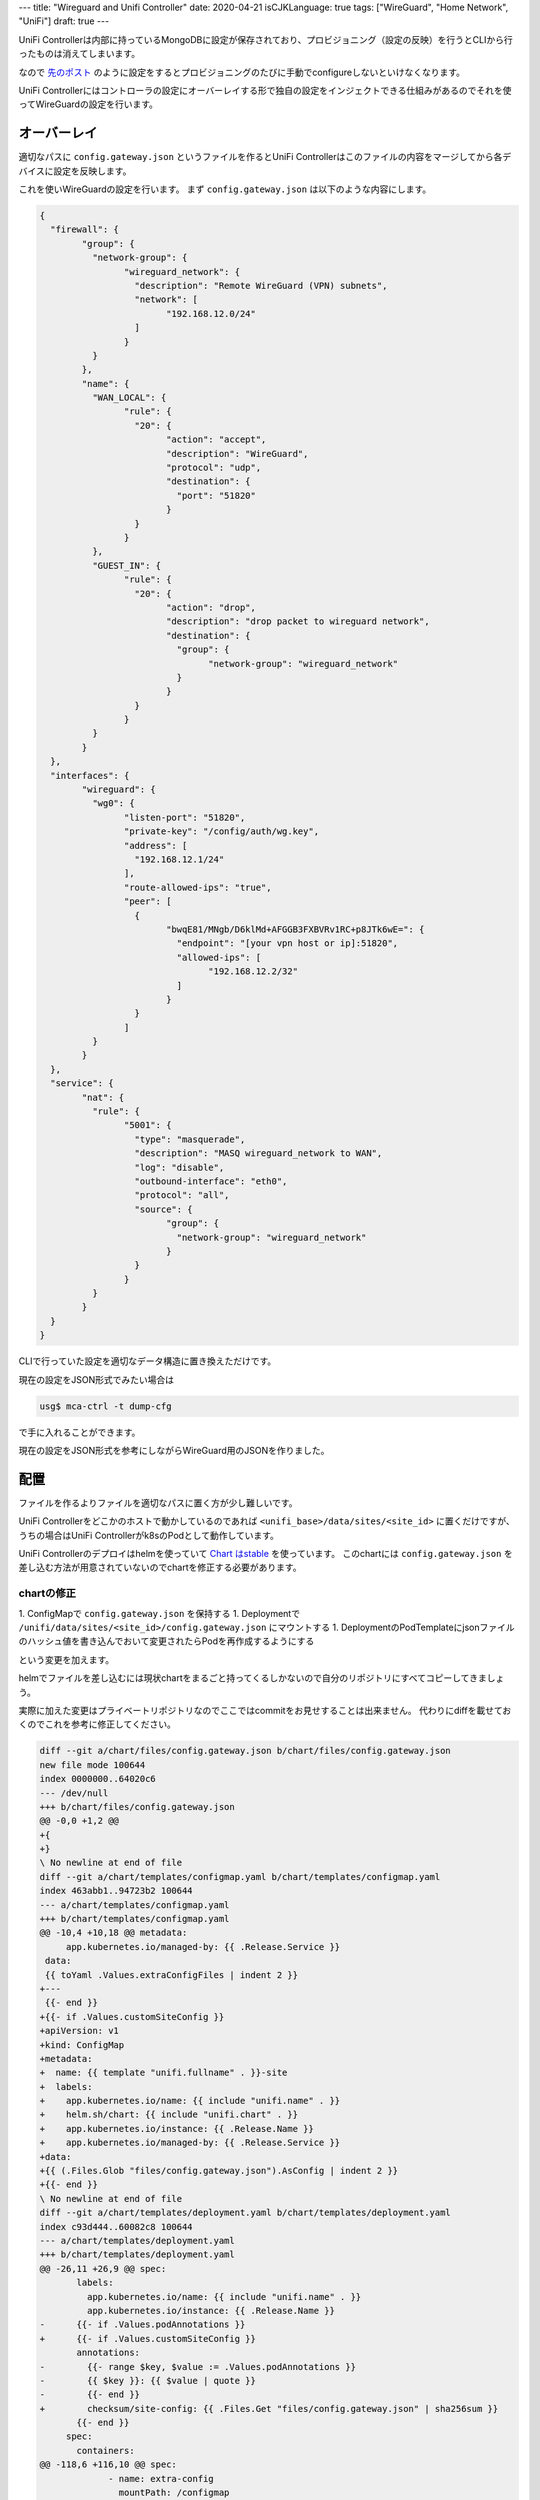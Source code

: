 ---
title: "Wireguard and Unifi Controller"
date: 2020-04-21
isCJKLanguage: true
tags: ["WireGuard", "Home Network", "UniFi"]
draft: true
---

UniFi Controllerは内部に持っているMongoDBに設定が保存されており、プロビジョニング（設定の反映）を行うとCLIから行ったものは消えてしまいます。

なので `先のポスト <../vpn-with-wireguard>`_ のように設定をするとプロビジョニングのたびに手動でconfigureしないといけなくなります。

UniFi Controllerにはコントローラの設定にオーバーレイする形で独自の設定をインジェクトできる仕組みがあるのでそれを使ってWireGuardの設定を行います。

オーバーレイ
===============

適切なパスに ``config.gateway.json`` というファイルを作るとUniFi Controllerはこのファイルの内容をマージしてから各デバイスに設定を反映します。

これを使いWireGuardの設定を行います。
まず ``config.gateway.json`` は以下のような内容にします。

.. code:: json

	{
	  "firewall": {
		"group": {
		  "network-group": {
			"wireguard_network": {
			  "description": "Remote WireGuard (VPN) subnets",
			  "network": [
				"192.168.12.0/24"
			  ]
			}
		  }
		},
		"name": {
		  "WAN_LOCAL": {
			"rule": {
			  "20": {
				"action": "accept",
				"description": "WireGuard",
				"protocol": "udp",
				"destination": {
				  "port": "51820"
				}
			  }
			}
		  },
		  "GUEST_IN": {
			"rule": {
			  "20": {
				"action": "drop",
				"description": "drop packet to wireguard network",
				"destination": {
				  "group": {
					"network-group": "wireguard_network"
				  }
				}
			  }
			}
		  }
		}
	  },
	  "interfaces": {
		"wireguard": {
		  "wg0": {
			"listen-port": "51820",
			"private-key": "/config/auth/wg.key",
			"address": [
			  "192.168.12.1/24"
			],
			"route-allowed-ips": "true",
			"peer": [
			  {
				"bwqE81/MNgb/D6klMd+AFGGB3FXBVRv1RC+p8JTk6wE=": {
				  "endpoint": "[your vpn host or ip]:51820",
				  "allowed-ips": [
					"192.168.12.2/32"
				  ]
				}
			  }
			]
		  }
		}
	  },
	  "service": {
		"nat": {
		  "rule": {
			"5001": {
			  "type": "masquerade",
			  "description": "MASQ wireguard_network to WAN",
			  "log": "disable",
			  "outbound-interface": "eth0",
			  "protocol": "all",
			  "source": {
				"group": {
				  "network-group": "wireguard_network"
				}
			  }
			}
		  }
		}
	  }
	}

CLIで行っていた設定を適切なデータ構造に置き換えただけです。

現在の設定をJSON形式でみたい場合は

.. code:: console

    usg$ mca-ctrl -t dump-cfg

で手に入れることができます。

現在の設定をJSON形式を参考にしながらWireGuard用のJSONを作りました。

配置
======

ファイルを作るよりファイルを適切なパスに置く方が少し難しいです。

UniFi Controllerをどこかのホストで動かしているのであれば ``<unifi_base>/data/sites/<site_id>`` に置くだけですが、うちの場合はUniFi Controllerがk8sのPodとして動作しています。

UniFi Controllerのデプロイはhelmを使っていて `Chart はstable <https://github.com/helm/charts/tree/master/stable/unifi>`_ を使っています。
このchartには ``config.gateway.json`` を差し込む方法が用意されていないのでchartを修正する必要があります。

chartの修正
--------------

1. ConfigMapで ``config.gateway.json`` を保持する
1. Deploymentで ``/unifi/data/sites/<site_id>/config.gateway.json`` にマウントする
1. DeploymentのPodTemplateにjsonファイルのハッシュ値を書き込んでおいて変更されたらPodを再作成するようにする

という変更を加えます。

helmでファイルを差し込むには現状chartをまるごと持ってくるしかないので自分のリポジトリにすべてコピーしてきましょう。

実際に加えた変更はプライベートリポジトリなのでここではcommitをお見せすることは出来ません。
代わりにdiffを載せておくのでこれを参考に修正してください。

.. code:: diff

    diff --git a/chart/files/config.gateway.json b/chart/files/config.gateway.json
    new file mode 100644
    index 0000000..64020c6
    --- /dev/null
    +++ b/chart/files/config.gateway.json
    @@ -0,0 +1,2 @@
    +{
    +}
    \ No newline at end of file
    diff --git a/chart/templates/configmap.yaml b/chart/templates/configmap.yaml
    index 463abb1..94723b2 100644
    --- a/chart/templates/configmap.yaml
    +++ b/chart/templates/configmap.yaml
    @@ -10,4 +10,18 @@ metadata:
         app.kubernetes.io/managed-by: {{ .Release.Service }}
     data:
     {{ toYaml .Values.extraConfigFiles | indent 2 }}
    +---
     {{- end }}
    +{{- if .Values.customSiteConfig }}
    +apiVersion: v1
    +kind: ConfigMap
    +metadata:
    +  name: {{ template "unifi.fullname" . }}-site
    +  labels:
    +    app.kubernetes.io/name: {{ include "unifi.name" . }}
    +    helm.sh/chart: {{ include "unifi.chart" . }}
    +    app.kubernetes.io/instance: {{ .Release.Name }}
    +    app.kubernetes.io/managed-by: {{ .Release.Service }}
    +data:
    +{{ (.Files.Glob "files/config.gateway.json").AsConfig | indent 2 }}
    +{{- end }}
    \ No newline at end of file
    diff --git a/chart/templates/deployment.yaml b/chart/templates/deployment.yaml
    index c93d444..60082c8 100644
    --- a/chart/templates/deployment.yaml
    +++ b/chart/templates/deployment.yaml
    @@ -26,11 +26,9 @@ spec:
           labels:
             app.kubernetes.io/name: {{ include "unifi.name" . }}
             app.kubernetes.io/instance: {{ .Release.Name }}
    -      {{- if .Values.podAnnotations }}
    +      {{- if .Values.customSiteConfig }}
           annotations:
    -        {{- range $key, $value := .Values.podAnnotations }}
    -        {{ $key }}: {{ $value | quote }}
    -        {{- end }}
    +        checksum/site-config: {{ .Files.Get "files/config.gateway.json" | sha256sum }}
           {{- end }}
         spec:
           containers:
    @@ -118,6 +116,10 @@ spec:
                 - name: extra-config
                   mountPath: /configmap
                 {{- end }}
    +            {{- if .Values.customSiteConfig }}
    +            - name: custom-site-config
    +              mountPath: /unifi/data/sites/default
    +            {{- end }}
               resources:
     {{ toYaml .Values.resources | indent 12 }}
           volumes:
    @@ -133,6 +135,11 @@ spec:
               configMap:
                 name: {{ template "unifi.fullname" . }}
             {{- end }}
    +        {{- if .Values.customSiteConfig }}
    +        - name: custom-site-config
    +          configMap:
    +            name: {{ template "unifi.fullname" . }}-site
    +        {{- end }}
         {{- with .Values.nodeSelector }}
           nodeSelector:
     {{ toYaml . | indent 8 }}
    diff --git a/chart/values.yaml b/chart/values.yaml
    index 4609dbd..f0bccad 100644
    --- a/chart/values.yaml
    +++ b/chart/values.yaml
    @@ -244,6 +244,8 @@ extraConfigFiles: {}
       #     </Loggers>
       #   </Configuration>
     
    +customSiteConfig: false
    +
     resources: {}
       # We usually recommend not to specify default resources and to leave this as a conscious
       # choice for the user. This also increases chances charts run on environments with little

反映
=====

jsonを更新してコントローラを再起動しただけだと反映しないはずです。

強制的に反映させるには ``Devices -> Security Gateway -> Config -> Manage Device -> Force Provision`` を行う必要があります。

参考
=====

* https://help.ui.com/hc/en-us/articles/215458888-UniFi-USG-Advanced-Configuration-Using-config-gateway-json
* https://graham.hayes.ie/posts/wireguard-%2B-unifi/
